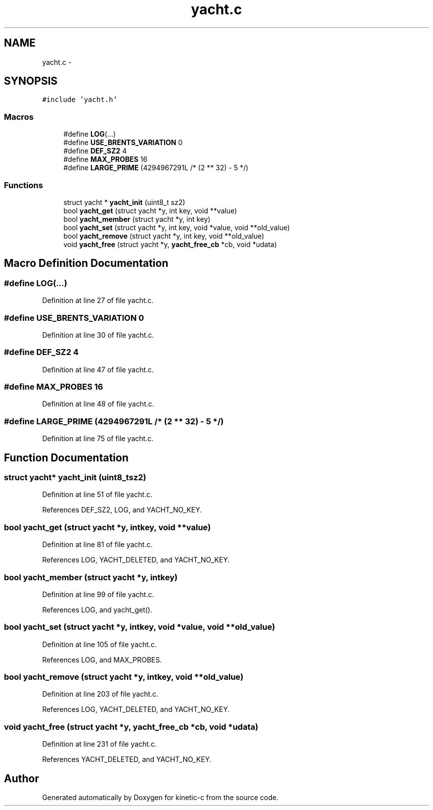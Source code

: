 .TH "yacht.c" 3 "Tue Jan 27 2015" "Version v0.11.0" "kinetic-c" \" -*- nroff -*-
.ad l
.nh
.SH NAME
yacht.c \- 
.SH SYNOPSIS
.br
.PP
\fC#include 'yacht\&.h'\fP
.br

.SS "Macros"

.in +1c
.ti -1c
.RI "#define \fBLOG\fP(\&.\&.\&.)"
.br
.ti -1c
.RI "#define \fBUSE_BRENTS_VARIATION\fP   0"
.br
.ti -1c
.RI "#define \fBDEF_SZ2\fP   4"
.br
.ti -1c
.RI "#define \fBMAX_PROBES\fP   16"
.br
.ti -1c
.RI "#define \fBLARGE_PRIME\fP   (4294967291L /* (2 ** 32) - 5 */)"
.br
.in -1c
.SS "Functions"

.in +1c
.ti -1c
.RI "struct yacht * \fByacht_init\fP (uint8_t sz2)"
.br
.ti -1c
.RI "bool \fByacht_get\fP (struct yacht *y, int key, void **value)"
.br
.ti -1c
.RI "bool \fByacht_member\fP (struct yacht *y, int key)"
.br
.ti -1c
.RI "bool \fByacht_set\fP (struct yacht *y, int key, void *value, void **old_value)"
.br
.ti -1c
.RI "bool \fByacht_remove\fP (struct yacht *y, int key, void **old_value)"
.br
.ti -1c
.RI "void \fByacht_free\fP (struct yacht *y, \fByacht_free_cb\fP *cb, void *udata)"
.br
.in -1c
.SH "Macro Definition Documentation"
.PP 
.SS "#define LOG(\&.\&.\&.)"

.PP
Definition at line 27 of file yacht\&.c\&.
.SS "#define USE_BRENTS_VARIATION   0"

.PP
Definition at line 30 of file yacht\&.c\&.
.SS "#define DEF_SZ2   4"

.PP
Definition at line 47 of file yacht\&.c\&.
.SS "#define MAX_PROBES   16"

.PP
Definition at line 48 of file yacht\&.c\&.
.SS "#define LARGE_PRIME   (4294967291L /* (2 ** 32) - 5 */)"

.PP
Definition at line 75 of file yacht\&.c\&.
.SH "Function Documentation"
.PP 
.SS "struct yacht* yacht_init (uint8_tsz2)"

.PP
Definition at line 51 of file yacht\&.c\&.
.PP
References DEF_SZ2, LOG, and YACHT_NO_KEY\&.
.SS "bool yacht_get (struct yacht *y, intkey, void **value)"

.PP
Definition at line 81 of file yacht\&.c\&.
.PP
References LOG, YACHT_DELETED, and YACHT_NO_KEY\&.
.SS "bool yacht_member (struct yacht *y, intkey)"

.PP
Definition at line 99 of file yacht\&.c\&.
.PP
References LOG, and yacht_get()\&.
.SS "bool yacht_set (struct yacht *y, intkey, void *value, void **old_value)"

.PP
Definition at line 105 of file yacht\&.c\&.
.PP
References LOG, and MAX_PROBES\&.
.SS "bool yacht_remove (struct yacht *y, intkey, void **old_value)"

.PP
Definition at line 203 of file yacht\&.c\&.
.PP
References LOG, YACHT_DELETED, and YACHT_NO_KEY\&.
.SS "void yacht_free (struct yacht *y, \fByacht_free_cb\fP *cb, void *udata)"

.PP
Definition at line 231 of file yacht\&.c\&.
.PP
References YACHT_DELETED, and YACHT_NO_KEY\&.
.SH "Author"
.PP 
Generated automatically by Doxygen for kinetic-c from the source code\&.
